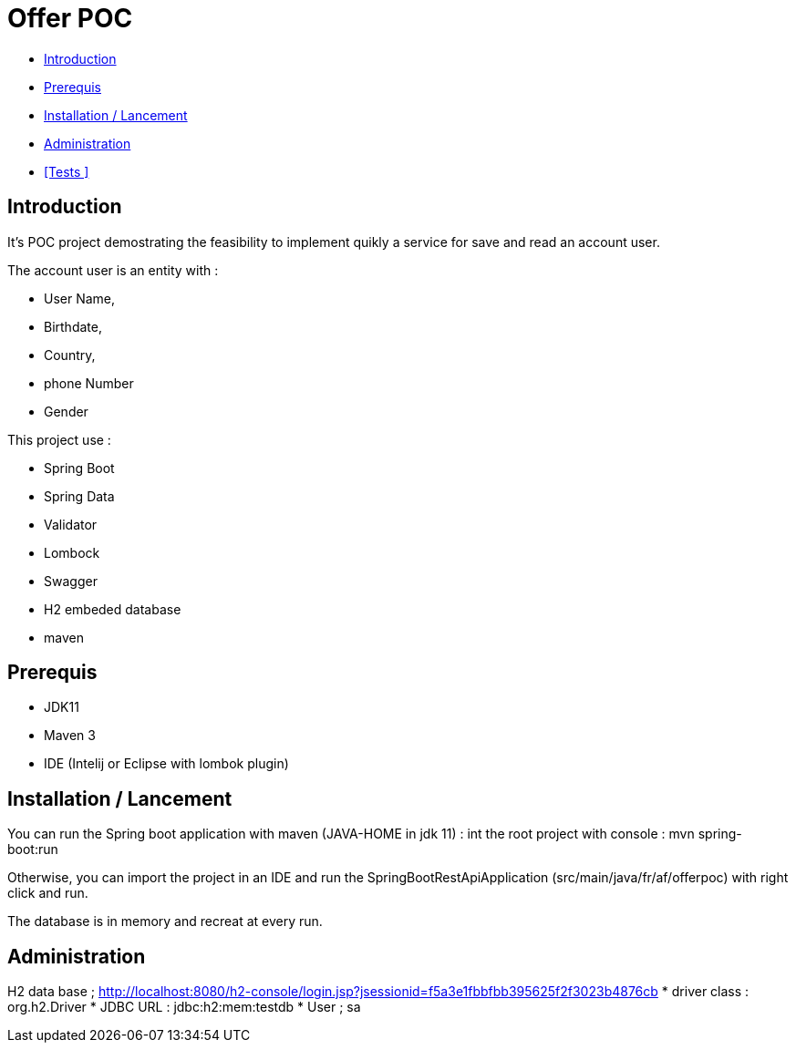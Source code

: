 = Offer POC 

* <<Introduction>> +
* <<Prerequis>> +
* <<Installation / Lancement>> +
* <<Administration>> +
* <<Tests >> +

== Introduction
It's POC project demostrating the feasibility to implement quikly a service for save and read an account user.

The account user is an entity with : 

* User Name,
* Birthdate,
* Country,
* phone Number
* Gender
  
This project use :
 
 * Spring Boot
 * Spring Data
 * Validator
 * Lombock
 * Swagger
 * H2 embeded database
 * maven
  
== Prerequis 
  - JDK11 
  - Maven 3
  - IDE (Intelij or Eclipse with lombok plugin)
  
== Installation / Lancement

You can run the Spring boot application with maven (JAVA-HOME in jdk 11) :
int the root project with console : mvn spring-boot:run

Otherwise, you can import the project in an IDE and run the SpringBootRestApiApplication (src/main/java/fr/af/offerpoc) with right click and run.

The database is in memory and recreat at every run. 


== Administration 
H2 data base ;
http://localhost:8080/h2-console/login.jsp?jsessionid=f5a3e1fbbfbb395625f2f3023b4876cb
* driver class : org.h2.Driver
* JDBC URL : jdbc:h2:mem:testdb
* User ; sa

